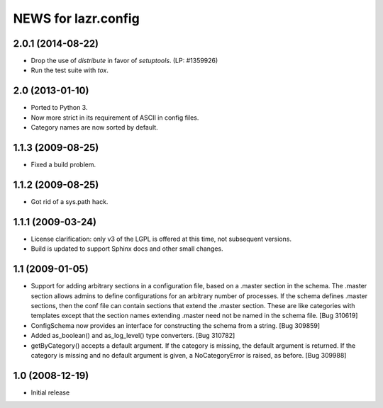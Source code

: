 ====================
NEWS for lazr.config
====================


2.0.1 (2014-08-22)
==================
- Drop the use of `distribute` in favor of `setuptools`.  (LP: #1359926)
- Run the test suite with `tox`.


2.0 (2013-01-10)
================
- Ported to Python 3.
- Now more strict in its requirement of ASCII in config files.
- Category names are now sorted by default.


1.1.3 (2009-08-25)
==================

- Fixed a build problem.

1.1.2 (2009-08-25)
==================

- Got rid of a sys.path hack.


1.1.1 (2009-03-24)
==================

- License clarification: only v3 of the LGPL is offered at this time, not
  subsequent versions.

- Build is updated to support Sphinx docs and other small changes.

1.1 (2009-01-05)
================

- Support for adding arbitrary sections in a configuration file, based on a
  .master section in the schema.  The .master section allows admins to define
  configurations for an arbitrary number of processes.  If the schema defines
  .master sections, then the conf file can contain sections that extend the
  .master section.  These are like categories with templates except that the
  section names extending .master need not be named in the schema file.
  [Bug 310619]

- ConfigSchema now provides an interface for constructing the schema from a
  string.  [Bug 309859]

- Added as_boolean() and as_log_level() type converters.  [Bug 310782]

- getByCategory() accepts a default argument.  If the category is missing, the
  default argument is returned.  If the category is missing and no default
  argument is given, a NoCategoryError is raised, as before.  [Bug 309988]


1.0 (2008-12-19)
================

- Initial release
